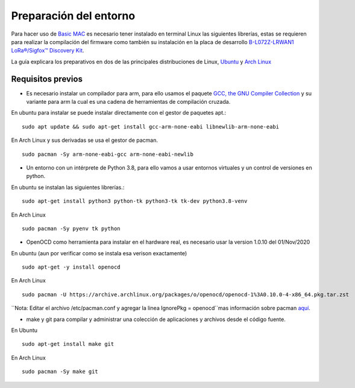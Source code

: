 ..
   Copyright (C) 2022-2022 Alexis. Reservados todos los derechos.
   .
   Este archivo está sujeto a los términos y condiciones definidos en el archivo 'LICENCIA', que forma parte de este paquete de código fuente.

Preparación del entorno
=======================

Para hacer uso de `Basic MAC <https://basicmac.io>`_ es necesario tener instalado en terminal Linux las siguientes librerías, estas se requieren para realizar la compilación del firmware como también su instalación en la placa de desarrollo `B-L072Z-LRWAN1 LoRa®/Sigfox™ Discovery Kit <https://www.st.com/en/evaluation-tools/b-l072z-lrwan1.html>`_.

La guía explicara los preparativos en dos de las principales distribuciones de Linux, `Ubuntu <https://ubuntu.com/>`_ y `Arch Linux <https://archlinux.org/>`_

Requisitos previos
------------------

-  Es necesario instalar un compilador para arm, para ello usamos el paquete `GCC, the GNU Compiler Collection <https://gcc.gnu.org/>`_ y su variante para arm la cual es una cadena de herramientas de compilación cruzada.

En ubuntu para instalar se puede instalar directamente con el gestor de paquetes apt.::
   
   sudo apt update && sudo apt-get install gcc-arm-none-eabi libnewlib-arm-none-eabi

En Arch Linux y sus derivadas se usa el gestor de pacman. ::

   sudo pacman -Sy arm-none-eabi-gcc arm-none-eabi-newlib

- Un entorno con un intérprete de Python 3.8, para ello vamos a usar entornos virtuales y un control de versiones en python.

En ubuntu se instalan las siguientes librerías.::

   sudo apt-get install python3 python-tk python3-tk tk-dev python3.8-venv

En Arch Linux ::
   
   sudo pacman -Sy pyenv tk python

- OpenOCD como herramienta para instalar en el hardware real, es necesario usar la version 1.0.10 del 01/Nov/2020

En ubuntu (aun por verificar como se instala esa verison exactamente) ::

   sudo apt-get -y install openocd

En Arch Linux ::

   sudo pacman -U https://archive.archlinux.org/packages/o/openocd/openocd-1%3A0.10.0-4-x86_64.pkg.tar.zst

``Nota: Editar el archivo /etc/pacman.conf y agregar la linea IgnorePkg = openocd``mas información sobre pacman `aquí <https://wiki.archlinux.org/title/pacman#Skip_package_from_being_upgraded>`_.

- make y git para compilar y administrar una colección de aplicaciones y archivos desde el código fuente.

En Ubuntu ::

   sudo apt-get install make git

En Arch Linux ::
   
   sudo pacman -Sy make git

